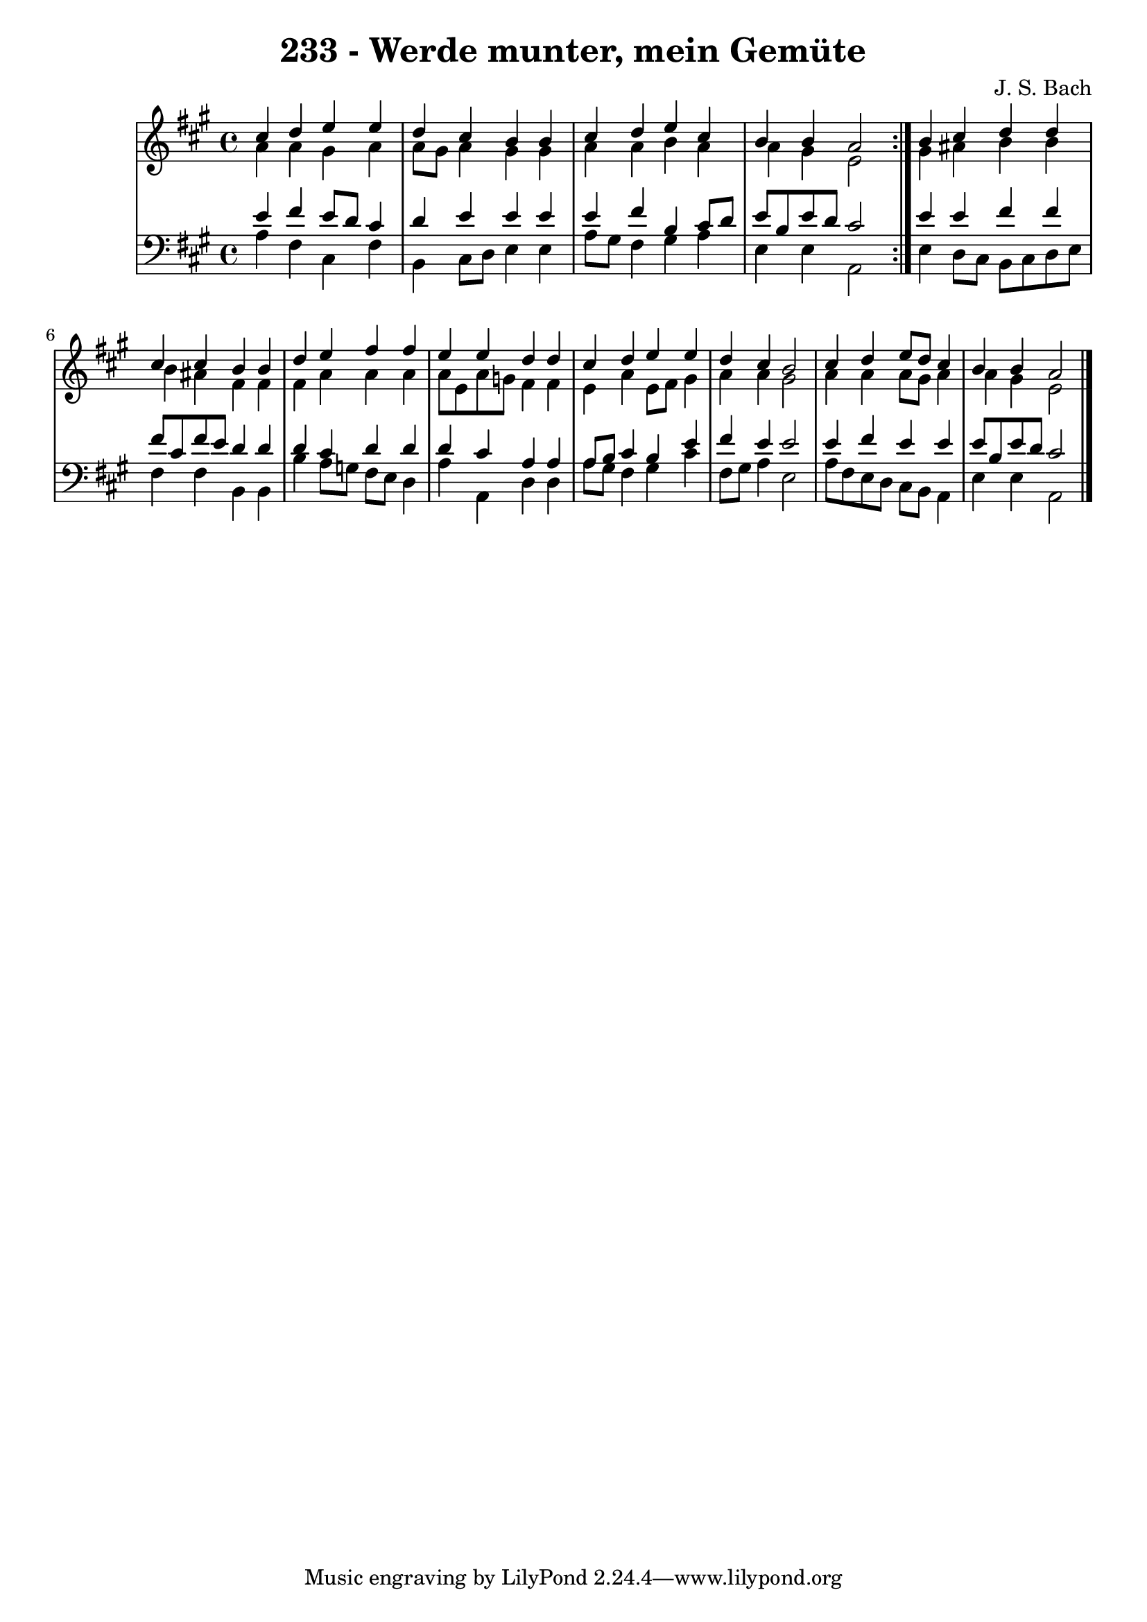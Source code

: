 \version "2.10.33"

\header {
  title = "233 - Werde munter, mein Gemüte"
  composer = "J. S. Bach"
}


global = {
  \time 4/4
  \key a \major
}


soprano = \relative c'' {
  \repeat volta 2 {
    cis4 d4 e4 e4 
    d4 cis4 b4 b4 
    cis4 d4 e4 cis4 
    b4 b4 a2 }
  b4 cis4 d4 d4   %5
  cis4 cis4 b4 b4 
  d4 e4 fis4 fis4 
  e4 e4 d4 d4 
  cis4 d4 e4 e4 
  d4 cis4 b2   %10
  cis4 d4 e8 d8 cis4 
  b4 b4 a2 
  
}

alto = \relative c'' {
  \repeat volta 2 {
    a4 a4 gis4 a4 
    a8 gis8 a4 gis4 gis4 
    a4 a4 b4 a4 
    a4 gis4 e2 }
  gis4 ais4 b4 b4   %5
  b4 ais4 fis4 fis4 
  fis4 a4 a4 a4 
  a8 e8 a8 g8 fis4 fis4 
  e4 a4 e8 fis8 gis4 
  a4 a4 gis2   %10
  a4 a4 a8 gis8 a4 
  a4 gis4 e2 
  
}

tenor = \relative c' {
  \repeat volta 2 {
    e4 fis4 e8 d8 cis4 
    d4 e4 e4 e4 
    e4 fis4 b,4 cis8 d8 
    e8 b8 e8 d8 cis2 }
  e4 e4 fis4 fis4   %5
  fis8 cis8 fis8 e8 d4 d4 
  d4 cis4 d4 d4 
  d4 cis4 a4 a4 
  a8 b8 cis4 b4 e4 
  fis4 e4 e2   %10
  e4 fis4 e4 e4 
  e8 b8 e8 d8 cis2 
  
}

baixo = \relative c' {
  \repeat volta 2 {
    a4 fis4 cis4 fis4 
    b,4 cis8 d8 e4 e4 
    a8 gis8 fis4 gis4 a4 
    e4 e4 a,2 }
  e'4 d8 cis8 b8 cis8 d8 e8   %5
  fis4 fis4 b,4 b4 
  b'4 a8 g8 fis8 e8 d4 
  a'4 a,4 d4 d4 
  a'8 gis8 fis4 gis4 cis4 
  fis,8 gis8 a4 e2   %10
  a8 fis8 e8 d8 cis8 b8 a4 
  e'4 e4 a,2 
  
}

\score {
  <<
    \new StaffGroup <<
      \override StaffGroup.SystemStartBracket #'style = #'line 
      \new Staff {
        <<
          \global
          \new Voice = "soprano" { \voiceOne \soprano }
          \new Voice = "alto" { \voiceTwo \alto }
        >>
      }
      \new Staff {
        <<
          \global
          \clef "bass"
          \new Voice = "tenor" {\voiceOne \tenor }
          \new Voice = "baixo" { \voiceTwo \baixo \bar "|."}
        >>
      }
    >>
  >>
  \layout {}
  \midi {}
}